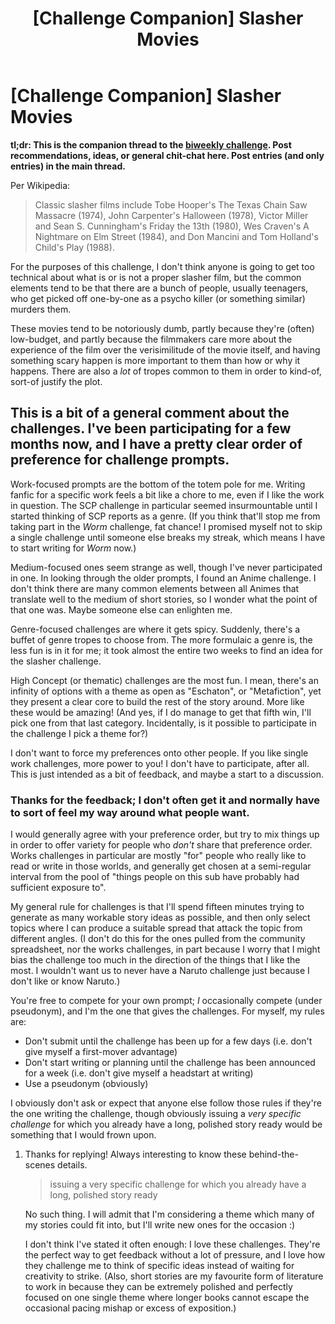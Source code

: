#+TITLE: [Challenge Companion] Slasher Movies

* [Challenge Companion] Slasher Movies
:PROPERTIES:
:Author: alexanderwales
:Score: 5
:DateUnix: 1508379175.0
:DateShort: 2017-Oct-19
:END:
*tl;dr: This is the companion thread to the [[https://www.reddit.com/r/rational/comments/77bdep/biweekly_challenge_slasher_movies/][biweekly challenge]]. Post recommendations, ideas, or general chit-chat here. Post entries (and only entries) in the main thread.*

Per Wikipedia:

#+begin_quote
  Classic slasher films include Tobe Hooper's The Texas Chain Saw Massacre (1974), John Carpenter's Halloween (1978), Victor Miller and Sean S. Cunningham's Friday the 13th (1980), Wes Craven's A Nightmare on Elm Street (1984), and Don Mancini and Tom Holland's Child's Play (1988).
#+end_quote

For the purposes of this challenge, I don't think anyone is going to get too technical about what is or is not a proper slasher film, but the common elements tend to be that there are a bunch of people, usually teenagers, who get picked off one-by-one as a psycho killer (or something similar) murders them.

These movies tend to be notoriously dumb, partly because they're (often) low-budget, and partly because the filmmakers care more about the experience of the film over the verisimilitude of the movie itself, and having something scary happen is more important to them than how or why it happens. There are also a /lot/ of tropes common to them in order to kind-of, sort-of justify the plot.


** This is a bit of a general comment about the challenges. I've been participating for a few months now, and I have a pretty clear order of preference for challenge prompts.

Work-focused prompts are the bottom of the totem pole for me. Writing fanfic for a specific work feels a bit like a chore to me, even if I like the work in question. The SCP challenge in particular seemed insurmountable until I started thinking of SCP reports as a genre. (If you think that'll stop me from taking part in the /Worm/ challenge, fat chance! I promised myself not to skip a single challenge until someone else breaks my streak, which means I have to start writing for /Worm/ now.)

Medium-focused ones seem strange as well, though I've never participated in one. In looking through the older prompts, I found an Anime challenge. I don't think there are many common elements between all Animes that translate well to the medium of short stories, so I wonder what the point of that one was. Maybe someone else can enlighten me.

Genre-focused challenges are where it gets spicy. Suddenly, there's a buffet of genre tropes to choose from. The more formulaic a genre is, the less fun is in it for me; it took almost the entire two weeks to find an idea for the slasher challenge.

High Concept (or thematic) challenges are the most fun. I mean, there's an infinity of options with a theme as open as "Eschaton", or "Metafiction", yet they present a clear core to build the rest of the story around. More like these would be amazing! (And yes, if I do manage to get that fifth win, I'll pick one from that last category. Incidentally, is it possible to participate in the challenge I pick a theme for?)

I don't want to force my preferences onto other people. If you like single work challenges, more power to you! I don't have to participate, after all. This is just intended as a bit of feedback, and maybe a start to a discussion.
:PROPERTIES:
:Author: vi_fi
:Score: 5
:DateUnix: 1508435668.0
:DateShort: 2017-Oct-19
:END:

*** Thanks for the feedback; I don't often get it and normally have to sort of feel my way around what people want.

I would generally agree with your preference order, but try to mix things up in order to offer variety for people who /don't/ share that preference order. Works challenges in particular are mostly "for" people who really like to read or write in those worlds, and generally get chosen at a semi-regular interval from the pool of "things people on this sub have probably had sufficient exposure to".

My general rule for challenges is that I'll spend fifteen minutes trying to generate as many workable story ideas as possible, and then only select topics where I can produce a suitable spread that attack the topic from different angles. (I don't do this for the ones pulled from the community spreadsheet, nor the works challenges, in part because I worry that I might bias the challenge too much in the direction of the things that I like the most. I wouldn't want us to never have a Naruto challenge just because I don't like or know Naruto.)

You're free to compete for your own prompt; /I/ occasionally compete (under pseudonym), and I'm the one that gives the challenges. For myself, my rules are:

- Don't submit until the challenge has been up for a few days (i.e. don't give myself a first-mover advantage)
- Don't start writing or planning until the challenge has been announced for a week (i.e. don't give myself a headstart at writing)
- Use a pseudonym (obviously)

I obviously don't ask or expect that anyone else follow those rules if they're the one writing the challenge, though obviously issuing a /very specific challenge/ for which you already have a long, polished story ready would be something that I would frown upon.
:PROPERTIES:
:Author: alexanderwales
:Score: 3
:DateUnix: 1508439209.0
:DateShort: 2017-Oct-19
:END:

**** Thanks for replying! Always interesting to know these behind-the-scenes details.

#+begin_quote
  issuing a very specific challenge for which you already have a long, polished story ready
#+end_quote

No such thing. I will admit that I'm considering a theme which many of my stories could fit into, but I'll write new ones for the occasion :)

I don't think I've stated it often enough: I love these challenges. They're the perfect way to get feedback without a lot of pressure, and I love how they challenge me to think of specific ideas instead of waiting for creativity to strike. (Also, short stories are my favourite form of literature to work in because they can be extremely polished and perfectly focused on one single theme where longer books cannot escape the occasional pacing mishap or excess of exposition.)
:PROPERTIES:
:Author: vi_fi
:Score: 3
:DateUnix: 1508440806.0
:DateShort: 2017-Oct-19
:END:
